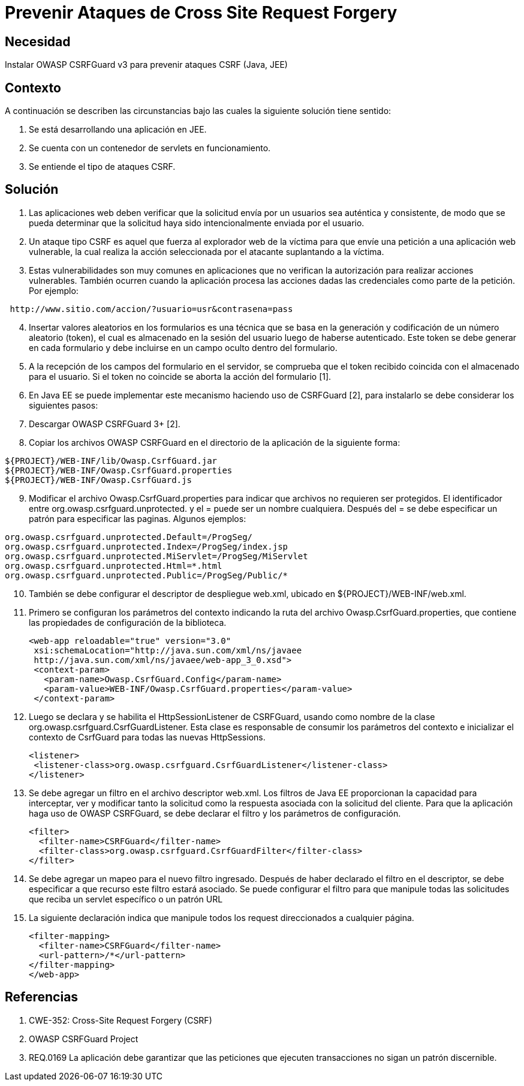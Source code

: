 :slug: kb/lenguajes/java/prevenir-ataque-cross-site-forgery
:eth: no
:category: java
:kb: yes

= Prevenir Ataques de Cross Site Request Forgery

== Necesidad

Instalar OWASP CSRFGuard v3 para prevenir ataques CSRF (Java, JEE)

== Contexto

A continuación se describen las circunstancias bajo las cuales la siguiente 
solución tiene sentido:

. Se está desarrollando una aplicación en JEE.
. Se cuenta con un contenedor de servlets en funcionamiento.
. Se entiende el tipo de ataques CSRF.

== Solución

. Las aplicaciones web deben verificar que la solicitud envía por un usuarios 
sea auténtica y consistente, de modo que se pueda determinar que la solicitud 
haya sido intencionalmente enviada por el usuario.
. Un ataque tipo CSRF es aquel que fuerza al explorador web de la víctima para 
que envíe una petición a una aplicación web vulnerable, la cual realiza la 
acción seleccionada por el atacante suplantando a la víctima.
. Estas vulnerabilidades son muy comunes en aplicaciones que no verifican la 
autorización para realizar acciones vulnerables. También ocurren cuando la 
aplicación procesa las acciones dadas las credenciales como parte de la 
petición. Por ejemplo:
[source, conf, linenums]
----
 http://www.sitio.com/accion/?usuario=usr&contrasena=pass
----

[start=4] 
. Insertar valores aleatorios en los formularios es una técnica que se basa en 
la  generación y codificación de un número aleatorio (token), el cual es 
almacenado  en la sesión del usuario luego de haberse autenticado. Este token 
se debe generar en cada formulario y debe incluirse en un campo oculto dentro 
del formulario.
. A la recepción de los campos del formulario en el servidor, se comprueba que 
el token recibido coincida con el almacenado para el usuario. Si el token no 
coincide se aborta la acción del formulario [1].
. En Java EE se puede implementar este mecanismo haciendo uso de CSRFGuard [2], 
para instalarlo se debe considerar los siguientes pasos:
. Descargar OWASP CSRFGuard 3+ [2].
. Copiar los archivos OWASP CSRFGuard en el directorio de la
aplicación de la siguiente forma:
[source, conf, linenums]
----
${PROJECT}/WEB-INF/lib/Owasp.CsrfGuard.jar
${PROJECT}/WEB-INF/Owasp.CsrfGuard.properties
${PROJECT}/WEB-INF/Owasp.CsrfGuard.js
----

[start=9] 
. Modificar el archivo Owasp.CsrfGuard.properties para indicar que archivos no 
requieren ser protegidos. El identificador entre 
org.owasp.csrfguard.unprotected. y el = puede ser un nombre cualquiera. Después 
del = se debe especificar un patrón para especificar las paginas. Algunos 
ejemplos:
[source, conf, linenums]
----
org.owasp.csrfguard.unprotected.Default=/ProgSeg/
org.owasp.csrfguard.unprotected.Index=/ProgSeg/index.jsp
org.owasp.csrfguard.unprotected.MiServlet=/ProgSeg/MiServlet
org.owasp.csrfguard.unprotected.Html=*.html
org.owasp.csrfguard.unprotected.Public=/ProgSeg/Public/*
----
 
[start=10] 
. También se debe configurar el descriptor de despliegue web.xml, ubicado en 
${PROJECT}/WEB-INF/web.xml.
. Primero se configuran los parámetros del contexto indicando la ruta del 
archivo Owasp.CsrfGuard.properties, que contiene las propiedades de 
configuración de la biblioteca.
[source, xml,linenums]
<web-app reloadable="true" version="3.0"
 xsi:schemaLocation="http://java.sun.com/xml/ns/javaee
 http://java.sun.com/xml/ns/javaee/web-app_3_0.xsd">
 <context-param>
   <param-name>Owasp.CsrfGuard.Config</param-name>
   <param-value>WEB-INF/Owasp.CsrfGuard.properties</param-value>
 </context-param>
 
[start=12] 
. Luego se declara y se habilita el HttpSessionListener de CSRFGuard, usando 
como nombre de la clase org.owasp.csrfguard.CsrfGuardListener. Esta clase es
responsable de consumir los parámetros del contexto e inicializar el contexto 
de CsrfGuard para todas las nuevas HttpSessions.
[source, xml,linenums]
<listener>
 <listener-class>org.owasp.csrfguard.CsrfGuardListener</listener-class>
</listener>
 
[start=13] 
. Se debe agregar un filtro en el archivo descriptor web.xml. Los filtros de 
Java EE proporcionan la capacidad para interceptar, ver y modificar tanto la 
solicitud como la respuesta asociada con la solicitud del cliente. Para que la 
aplicación haga uso de OWASP CSRFGuard, se debe declarar el filtro y los 
parámetros de configuración.
[source, xml,linenums]
<filter>
  <filter-name>CSRFGuard</filter-name>
  <filter-class>org.owasp.csrfguard.CsrfGuardFilter</filter-class>
</filter>

[start=14] 
. Se debe agregar un mapeo para el nuevo filtro ingresado. Después de haber 
declarado el filtro en el descriptor, se debe especificar a que recurso este 
filtro estará asociado. Se puede configurar el filtro para que manipule todas 
las solicitudes que reciba un servlet específico o un patrón URL
. La siguiente declaración indica que manipule todos los request
direccionados a cualquier página.
[source, xml,linenums]
<filter-mapping>
  <filter-name>CSRFGuard</filter-name>
  <url-pattern>/*</url-pattern>
</filter-mapping>
</web-app>
 
== Referencias

. CWE-352: Cross-Site Request Forgery (CSRF)
. OWASP CSRFGuard Project
. REQ.0169 La aplicación debe garantizar que las peticiones que ejecuten 
transacciones no sigan un patrón discernible.
